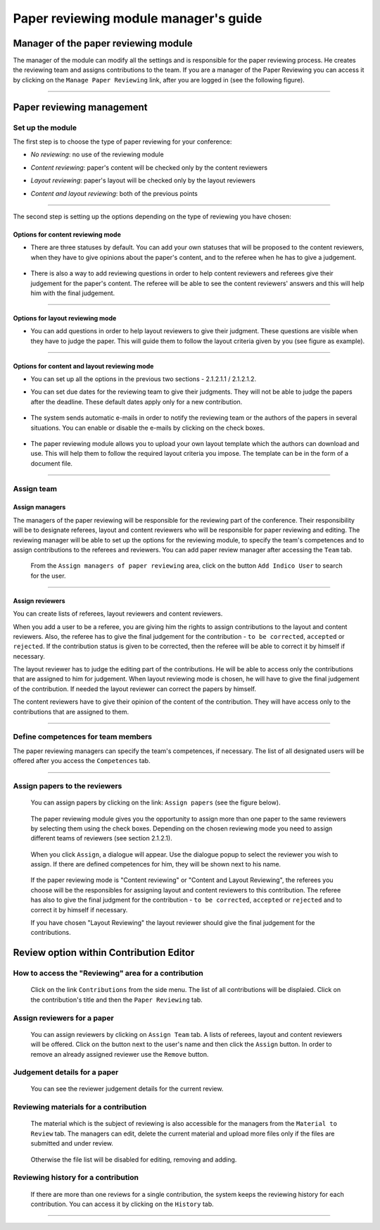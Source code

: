 =======================================
Paper reviewing module manager's guide
=======================================

Manager of the paper reviewing module
-------------------------------------

The manager of the module can modify all the settings and
is responsible for the paper reviewing process. He
creates the reviewing team and assigns
contributions to the team. If you are a manager
of the Paper Reviewing you can access it by clicking on the
``Manage Paper Reviewing`` link, after you are logged in
(see the following figure).

        |image19|

---------------

Paper reviewing management
--------------------------

Set up the module
~~~~~~~~~~~~~~~~~

The first step is to choose the type of
paper reviewing for your conference:

* *No reviewing*: no use of the reviewing module

* *Content reviewing*: paper's content will be checked only by the content reviewers

* *Layout reviewing*: paper's layout will be checked only by the layout reviewers

* *Content and layout reviewing*: both of the previous points

        |image7|

-------------------------

The second step is setting up the options depending on the type of
reviewing you have chosen:

Options for content reviewing mode
^^^^^^^^^^^^^^^^^^^^^^^^^^^^^^^^^^


- There are three statuses by default. You can add your own
  statuses that will be proposed to the content reviewers, when they have to
  give opinions about the paper's content, and to the referee when he has to give a judgement.

        |image8|

- There is also a way to add reviewing questions in order to help
  content reviewers and referees give their judgement for
  the paper's content. The referee will be able to see the content
  reviewers' answers and this will help him with the final judgement.

        |image9|

------------------------

Options for layout reviewing mode
^^^^^^^^^^^^^^^^^^^^^^^^^^^^^^^^^

- You can add questions in order to help layout reviewers to give
  their judgment. These questions are visible when they
  have to judge the paper. This will guide them to follow the
  layout criteria given by you (see figure as example).

        |image10|

----------------------

Options for content and layout reviewing mode
^^^^^^^^^^^^^^^^^^^^^^^^^^^^^^^^^^^^^^^^^^^^^

- You can set up all the options in the previous two sections - 2.1.2.1.1 / 2.1.2.1.2.

- You can set due dates for the reviewing team to give their
  judgments. They will not be able to judge the papers after the
  deadline. These default dates apply only for a new contribution.

        |image11|

- The system sends automatic e-mails in order to notify the reviewing
  team or the authors of the papers in several situations. You can enable
  or disable the e-mails by clicking on the check boxes.

        |image12|

- The paper reviewing module allows you to upload your
  own layout template which the authors can download and use. This will
  help them to follow the required layout criteria you impose. The template
  can be in the form of a document file.

        |image13|

        |image14|

------------------------

Assign team
~~~~~~~~~~~

Assign managers
^^^^^^^^^^^^^^^

The managers of the paper reviewing will be responsible for the
reviewing part of the conference. Their responsibility will be to
designate referees, layout and content reviewers who will be
responsible for paper reviewing and editing. The reviewing manager
will be able to set up the options for the reviewing module, to
specify the team's competences and to assign contributions to the
referees and reviewers. You can add paper review manager after
accessing the ``Team`` tab.

        |image16|

 From the ``Assign managers of paper reviewing`` area,
 click on the button ``Add Indico User`` to search for the user.

                 |image15|

------------------------

Assign reviewers
^^^^^^^^^^^^^^^^

You can create lists of referees, layout reviewers and content
reviewers.

When you add a user to be a referee, you are giving him the
rights to assign contributions to the layout and content reviewers.
Also, the referee has to give the final judgement for the
contribution - ``to be corrected``, ``accepted`` or ``rejected``. If the
contribution status is given to be corrected, then the referee will
be able to correct it by himself if necessary.

The layout reviewer has to judge the editing part of the contributions.
He will be able to access only the contributions that are assigned
to him for judgement. When layout reviewing mode is chosen, he will have to give
the final judgement of the contribution. If needed the layout
reviewer can correct the papers by himself.

The content reviewers have to give their opinion of the content of the contribution.
They will have access only to the contributions that are
assigned to them.

        |image17|

------------------------------------

Define competences for team members
~~~~~~~~~~~~~~~~~~~~~~~~~~~~~~~~~~~

The paper reviewing managers can specify the team's
competences, if necessary. The list of all designated
users will be offered after you access the ``Competences`` tab.

        |image18|

-------------------------

Assign papers to the reviewers
~~~~~~~~~~~~~~~~~~~~~~~~~~~~~~~~~~~~~

 You can assign papers by clicking on the link: ``Assign papers`` (see the figure below).

        |image20|

 The paper reviewing module gives you the
 opportunity to assign more than one paper
 to the same reviewers by selecting them using the check boxes.
 Depending on the chosen reviewing mode you need to assign different
 teams of reviewers (see section 2.1.2.1).

        |image21|

 When you click ``Assign``, a dialogue will appear.
 Use the dialogue popup to select the reviewer you wish to assign.
 If there are defined competences for him, they will be shown next to his name.

        |image22|

 If the paper reviewing mode is "Content reviewing" or "Content and Layout Reviewing", the referees
 you choose will be the responsibles for assigning layout and content reviewers to this
 contribution. The referee has also to give the final judgment for the contribution
 - ``to be corrected``, ``accepted`` or ``rejected`` and to correct it by himself if necessary.

 If you have chosen "Layout Reviewing" the layout reviewer should give the final judgement for
 the contributions.

Review option within Contribution Editor
----------------------------------------

How to access the "Reviewing" area for a contribution
~~~~~~~~~~~~~~~~~~~~~~~~~~~~~~~~~~~~~~~~~~~~~~~~~~~~~

 Click on the link ``Contributions`` from the side menu. The list of all contributions will be displaied.
 Click on the contribution's title and then the ``Paper Reviewing`` tab.

Assign reviewers for a paper
~~~~~~~~~~~~~~~~~~~~~~~~~~~~

 You can assign reviewers by clicking on ``Assign Team`` tab. A lists of referees, layout and content reviewers
 will be offered. Click on the button next to the user's name and then click the ``Assign`` button.
 In order to remove an already assigned reviewer use the ``Remove`` button.

        |image23|


Judgement details for a paper
~~~~~~~~~~~~~~~~~~~~~~~~~~~~~

 You can see the reviewer judgement details for the current review.

        |image24|

Reviewing materials for a contribution
~~~~~~~~~~~~~~~~~~~~~~~~~~~~~~~~~~~~~~
 The material which is the subject of reviewing is also accessible for the managers from the ``Material to Review`` tab. The managers
 can edit, delete the current material and upload more files only if the files are submitted and under review.

        |image25|

 Otherwise the file list will be disabled for editing, removing and adding.

        |image27|

Reviewing history for a contribution
~~~~~~~~~~~~~~~~~~~~~~~~~~~~~~~~~~~~

  If there are more than one reviews for a single contribution,
  the system keeps the reviewing history for each contribution.
  You can access it by clicking on the ``History`` tab.

        |image26|

-------------------------

.. |image7| image:: PaperReviewingManagersPics/confmanagers2.png
.. |image8| image:: PaperReviewingManagersPics/confmanagers3.png
.. |image9| image:: PaperReviewingManagersPics/confmanagers4.png
.. |image10| image:: PaperReviewingManagersPics/confmanagers5.png
.. |image11| image:: PaperReviewingManagersPics/confmanagers6.png
.. |image12| image:: PaperReviewingManagersPics/confmanagers7.png
.. |image13| image:: PaperReviewingManagersPics/confmanagers8.png
.. |image14| image:: PaperReviewingManagersPics/confmanagers9.png
.. |image15| image:: PaperReviewingManagersPics/confmanagers11.png
.. |image16| image:: PaperReviewingManagersPics/confmanagers10.png
.. |image17| image:: PaperReviewingManagersPics/confmanagers12.png
.. |image18| image:: PaperReviewingManagersPics/confmanagers13.png
.. |image19| image:: PaperReviewingManagersPics/confmanagers14.png
.. |image20| image:: PaperReviewingManagersPics/confmanagers15.png
.. |image21| image:: PaperReviewingManagersPics/confmanagers16.png
.. |image22| image:: PaperReviewingManagersPics/confmanagers17.png
.. |image23| image:: PaperReviewingManagersPics/confmanagers18.png
.. |image24| image:: PaperReviewingManagersPics/confmanagers19.png
.. |image25| image:: PaperReviewingManagersPics/confmanagers20.png
.. |image26| image:: PaperReviewingManagersPics/confmanagers21.png
.. |image27| image:: PaperReviewingManagersPics/confmanagers22.png
